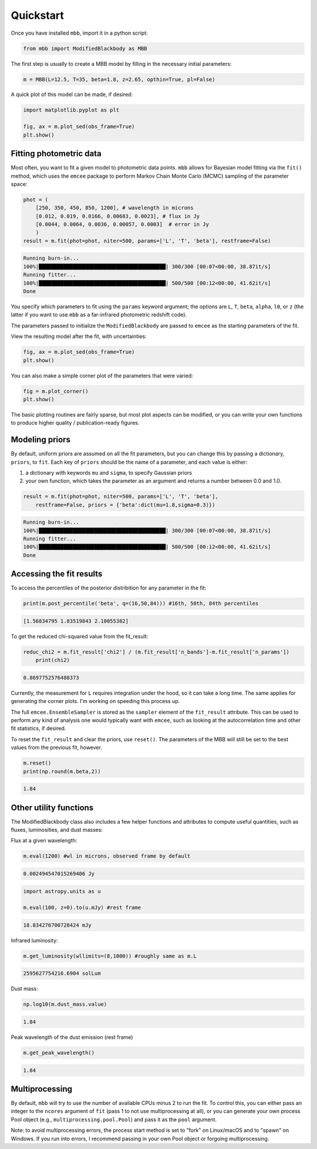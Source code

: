 .. _quickstart:

Quickstart
========================

Once you have installed ``mbb``, import it in a python script:

.. code-block:: python

    from mbb import ModifiedBlackbody as MBB

The first step is usually to create a MBB model by filling in the necessary initial parameters: 

.. code-block:: python

    m = MBB(L=12.5, T=35, beta=1.8, z=2.65, opthin=True, pl=False)

A quick plot of this model can be made, if desired:

.. code-block:: python

    import matplotlib.pyplot as plt

    fig, ax = m.plot_sed(obs_frame=True)
    plt.show()

.. image:: images/ex_plt_1.png
   :width: 350px

Fitting photometric data
------------------------

Most often, you want to fit a given model to photometric data points. ``mbb`` allows for Bayesian model fitting via the ``fit()`` method, which uses the ``emcee`` package to perform Markov Chain Monte Carlo (MCMC) sampling of the parameter space:

.. code-block:: python

    phot = (
        [250, 350, 450, 850, 1200], # wavelength in microns
        [0.012, 0.019, 0.0166, 0.00683, 0.0023], # flux in Jy
        [0.0044, 0.0064, 0.0036, 0.00057, 0.0003]  # error in Jy
        )
    result = m.fit(phot=phot, niter=500, params=['L', 'T', 'beta'], restframe=False)

.. code-block:: bash

    Running burn-in...
    100%|█████████████████████████████████████████| 300/300 [00:07<00:00, 38.87it/s]
    Running fitter...
    100%|█████████████████████████████████████████| 500/500 [00:12<00:00, 41.62it/s]
    Done 


You specify which parameters to fit using the ``params`` keyword argument; the options are ``L``, ``T``, ``beta``, ``alpha``, ``l0``, or ``z`` (the latter if you want to use ``mbb`` as a far-infrared photometric redshift code).

The parameters passed to initialize the ``ModifiedBlackbody`` are passed to ``emcee`` as the starting parameters of the fit.

View the resulting model after the fit, with uncertainties:

.. code-block:: python

    fig, ax = m.plot_sed(obs_frame=True)
    plt.show()


.. image:: images/ex_plt_2.png
   :width: 350px

You can also make a simple corner plot of the parameters that were varied:

.. code-block:: python

    fig = m.plot_corner()
    plt.show()

.. image:: images/ex_plt_3.png
   :width: 350px

The basic plotting routines are fairly sparse, but most plot aspects can be modified, or you can write your own functions to produce higher quality / publication-ready figures.



Modeling priors
---------------

By default, uniform priors are assumed on all the fit parameters, but you can change this by passing a dictionary, ``priors``, to ``fit``. 
Each key of ``priors`` should be the name of a parameter, and each value is either:

1. a dictionary with keywords ``mu`` and ``sigma``, to specify Gaussian priors
2. your own function, which takes the parameter as an argument and returns a number between 0.0 and 1.0.

.. code-block:: python

    result = m.fit(phot=phot, niter=500, params=['L', 'T', 'beta'], 
        restframe=False, priors = {'beta':dict(mu=1.8,sigma=0.3)})

.. code-block:: bash

    Running burn-in...
    100%|█████████████████████████████████████████| 300/300 [00:07<00:00, 38.87it/s]
    Running fitter...
    100%|█████████████████████████████████████████| 500/500 [00:12<00:00, 41.62it/s]
    Done 


Accessing the fit results
-------------------------

To access the percentiles of the posterior distribition for any parameter in the fit:

.. code-block:: python

    print(m.post_percentile('beta', q=(16,50,84))) #16th, 50th, 84th percentiles

.. code-block:: bash
    
    [1.56834795 1.83519843 2.10055382]

To get the reduced chi-squared value from the fit_result:

.. code-block:: python
    
    reduc_chi2 = m.fit_result['chi2'] / (m.fit_result['n_bands']-m.fit_result['n_params'])
	print(chi2)

.. code-block:: bash
    
    0.8697752576488373


Currently, the measurement for ``L`` requires integration under the hood, so it can take a long time. The same applies for generating the corner plots. I'm working on speeding this process up.

The full ``emcee.EnsembleSampler`` is stored as the ``sampler`` element of the ``fit_result`` attribute. This can be used to perform any kind of analysis one would typically want with ``emcee``, such as looking at the autocorrelation time and other fit statistics, if desired.


To reset the ``fit_result`` and clear the priors, use ``reset()``. The parameters of the MBB will still be set to the best values from the previous fit, however.

.. code-block:: python
    
    m.reset()
    print(np.round(m.beta,2))


.. code-block:: bash
    
    1.84


Other utility functions
-----------------------

The ModifiedBlackbody class also includes a few helper functions and attributes to compute useful quantities, such as fluxes, luminosities, and dust masses:


Flux at a given wavelength:

.. code-block:: python
    
    m.eval(1200) #wl in microns, observed frame by default


.. code-block:: bash
    
    0.002494547015269406 Jy

.. code-block:: python
    
    import astropy.units as u

    m.eval(100, z=0).to(u.mJy) #rest frame


.. code-block:: bash
    
    18.834276700728424 mJy

Infrared luminosity:

.. code-block:: python
    
    m.get_luminosity(wllimits=(8,1000)) #roughly same as m.L


.. code-block:: bash
    
    2595627754216.6904 solLum


Dust mass:

.. code-block:: python
    
    np.log10(m.dust_mass.value)


.. code-block:: bash
    
    1.84

Peak wavelength of the dust emission (rest frame)

.. code-block:: python
    
    m.get_peak_wavelength()


.. code-block:: bash
    
    1.84



Multiprocessing
---------------

By default, ``mbb`` will try to use the number of available CPUs minus 2 to run the fit. To control this, you can either pass an integer to the ``ncores`` argument of ``fit`` (pass 1 to not use multiprocessing at all), or you can generate your own process Pool object (e.g., ``multiprocessing.pool.Pool``) and pass it as the ``pool`` argument.

Note: to avoid multiprocessing errors, the process start method is set to "fork" on Linux/macOS and to "spawn" on Windows. If you run into errors, I recommend passing in your own Pool object or forgoing multiprocessing.
